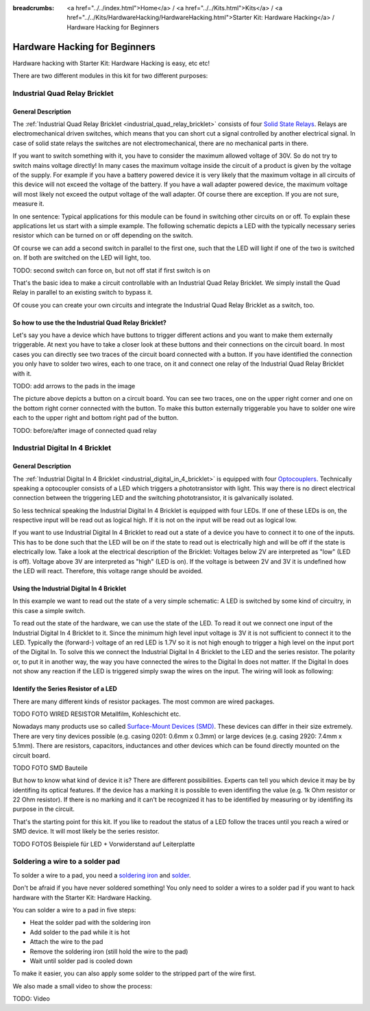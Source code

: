 
:breadcrumbs: <a href="../../index.html">Home</a> / <a href="../../Kits.html">Kits</a> / <a href="../../Kits/HardwareHacking/HardwareHacking.html">Starter Kit: Hardware Hacking</a> / Hardware Hacking for Beginners 

.. _starter_kit_hardware_hacking_for_beginners:

Hardware Hacking for Beginners
==============================

Hardware hacking with Starter Kit: Hardware Hacking is easy, etc etc!

There are two different modules in this kit for two different purposes:

Industrial Quad Relay Bricklet
------------------------------

General Description
^^^^^^^^^^^^^^^^^^^

The :ref:`Industrial Quad Relay Bricklet <industrial_quad_relay_bricklet>`
consists of four
`Solid State Relays <http://en.wikipedia.org/wiki/Solid_state_relay>`__.
Relays are electromechanical driven switches, which means that you can short 
cut a signal controlled by another electrical signal. In case of solid state 
relays the switches are not electromechanical, there are no mechanical parts 
in there.

If you want to switch something with it, you have to consider the maximum 
allowed voltage of 30V. So do not try to switch mains voltage directly!
In many cases the maximum voltage inside the circuit of 
a product is given by the voltage of the supply. For example if you have a 
battery powered device it is very likely that the maximum voltage in all 
circuits of this device will not exceed the voltage of the battery. If you 
have a wall adapter powered device, the maximum voltage will most likely
not exceed the output voltage of the wall adapter. Of course there are exception.
If you are not sure, measure it.

In one sentence: Typical applications for this module can be found in
switching other circuits on or off. To explain these applications
let us start with a simple example. The following schematic
depicts a LED with the typically necessary series resistor which can
be turned on or off depending on the switch.

.. image:: /Images/Kits/hardware_hacking_for_beginner_schematic_off_350.jpg
   :scale: 100 %
   :alt: Example Schematic with Battery, Switch and LED, switched off
   :align: center
   :target: ../../_images/Kits/hardware_hacking_for_beginner_schematic_off_1500.jpg

.. image:: /Images/Kits/hardware_hacking_for_beginner_schematic_on_350.jpg
   :scale: 100 %
   :alt: Example Schematic with Battery, Switch and LED, switched on
   :align: center
   :target: ../../_images/Kits/hardware_hacking_for_beginner_schematic_on_1500.jpg

Of course we can add a second switch in parallel to the first one, such that
the LED will light if one of the two is switched on. If both are switched on
the LED will light, too.

TODO: second switch can force on, but not off stat if first switch is on

.. image:: /Images/Kits/hardware_hacking_for_beginner_schematic_two_switches_350.jpg
   :scale: 100 %
   :alt: Example Schematic with Battery, Switch and LED, with two switches
   :align: center
   :target: ../../_images/Kits/hardware_hacking_for_beginner_schematic_two_switches_1500.jpg

That's the basic idea to make a circuit controllable with an Industrial Quad 
Relay Bricklet. We simply install the Quad Relay in parallel to an existing
switch to bypass it.

.. image:: /Images/Kits/hardware_hacking_for_beginner_schematic_switch_qr_350.jpg
   :scale: 100 %
   :alt: Example Schematic with Battery, Switch and LED and Industrial Quad Relay Bricklet
   :align: center
   :target: ../../_images/Kits/hardware_hacking_for_beginner_schematic_switch_qr_1500.jpg

Of couse you can create your own circuits and integrate the Industrial Quad 
Relay Bricklet as a switch, too.

So how to use the the Industrial Quad Relay Bricklet?
^^^^^^^^^^^^^^^^^^^^^^^^^^^^^^^^^^^^^^^^^^^^^^^^^^^^^

Let's say you have a device which have buttons to trigger different actions
and you want to make them externally triggerable. At next you have to take a 
closer look at these buttons and their connections on the circuit board. 
In most cases you can directly see two traces of the circuit board connected
with a button. If you have identified the connection you only have to solder
two wires, each to one trace, on it and connect one relay of the Industrial
Quad Relay Bricklet with it.

.. image:: /Images/Kits/hardware_hacking_garage_remote_top_closeup.jpg
   :scale: 100 %
   :alt: Button on circuit board closeup
   :align: center
   :target: ../../_images/Kits/hardware_hacking_garage_remote_top_closeup.jpg

TODO: add arrows to the pads in the image

The picture above depicts a button on a circuit board. You can see two traces,
one on the upper right corner and one on the bottom right corner
connected with the button. To make this button externally triggerable you have
to solder one wire each to the upper right and bottom right pad of the button.

TODO: before/after image of connected quad relay


Industrial Digital In 4 Bricklet
--------------------------------

General Description
^^^^^^^^^^^^^^^^^^^

The :ref:`Industrial Digital In 4 Bricklet <industrial_digital_in_4_bricklet>` is
equipped with four `Optocouplers <http://en.wikipedia.org/wiki/Optocoupler>`__.
Technically speaking a optocoupler consists of a LED which triggers a phototransistor
with light. This way there is no direct electrical connection between the
triggering LED and the switching phototransistor, it is galvanically isolated.

So less technical speaking the Industrial Digital In 4 Bricklet is equipped
with four LEDs. If one of these LEDs is on, the respective input will be
read out as logical high. If it is not on the input will be read out as
logical low.

If you want to use Industrial Digital In 4 Bricklet to read out a state of
a device you have to connect it to one of the inputs. This has to be done such
that the LED will be on if the state to read out is electrically high and will
be off if the state is electrically low. Take a look at the electrical
description of the Bricklet:
Voltages below 2V are interpreted as "low" (LED is off). Voltage above
3V are interpreted as "high" (LED is on). If the voltage is between 2V and 3V
it is undefined how the LED will react. Therefore, this voltage range should be
avoided.

Using the Industrial Digital In 4 Bricklet
^^^^^^^^^^^^^^^^^^^^^^^^^^^^^^^^^^^^^^^^^^

In this example we want to read out the state of a very simple schematic:
A LED is switched by some kind of circuitry, in this case a
simple switch.

.. image:: /Images/Kits/hardware_hacking_for_beginner_schematic_off_350.jpg
   :scale: 100 %
   :alt: Example Schematic with Battery, Switch and LED, switched off
   :align: center
   :target: ../../_images/Kits/hardware_hacking_for_beginner_schematic_off_1500.jpg

To read out the state of the hardware, we can use the state of the LED. To read 
it out we connect one input of the Industrial Digital In 4 Bricklet to it. Since
the minimum high level input voltage is 3V it is not sufficient to connect it
to the LED. Typically the (forward-) voltage of an red LED is 1.7V so it is not 
high enough to trigger a high level on the input port of the Digital In.
To solve this we connect the Industrial Digital In 4 Bricklet to the LED and the
series resistor. The polarity or, to put it in another way, the way you have 
connected the wires to the Digital In does not matter. If the Digital In does
not show any reaction if the LED is triggered simply swap the wires on
the input. The wiring will look as following:

.. image:: /Images/Kits/hardware_hacking_for_beginner_schematic_switch_digital_in_350.jpg
   :scale: 100 %
   :alt: Example Schematic with Battery, Switch and LED and Industrial Digital In 4 Bricklet
   :align: center
   :target: ../../_images/Kits/hardware_hacking_for_beginner_schematic_switch_digital_in_1500.jpg

Identify the Series Resistor of a LED
^^^^^^^^^^^^^^^^^^^^^^^^^^^^^^^^^^^^^

There are many different kinds of resistor packages. The most common 
are wired packages.

TODO FOTO WIRED RESISTOR  Metallfilm, Kohleschicht etc.

Nowadays many products use so called `Surface-Mount Devices (SMD)
<http://en.wikipedia.org/wiki/Surface-mount_device>`__.
These devices can differ in their size extremely. There are very tiny devices
possible (e.g. casing 0201: 0.6mm x 0.3mm) or large devices (e.g. casing 2920: 
7.4mm x 5.1mm). There are resistors, capacitors, inductances and other devices 
which can be found directly mounted on the circuit board. 

TODO FOTO SMD Bauteile

But how to know what kind of device it is?
There are different possibilities. Experts can tell you which device it may be
by identifing its optical features. If the device has a marking it is possible
to even identifing the value (e.g. 1k Ohm resistor or 22 Ohm resistor). If 
there is no marking and it can't be recognized it has to be identified by
measuring or by identifing its purpose in the circuit.

That's the starting point for this kit. If you like to readout the status of a 
LED follow the traces until you reach a wired or SMD device. It will most likely
be the series resistor.

TODO FOTOS Beispiele für LED + Vorwiderstand auf Leiterplatte


Soldering a wire to a solder pad
--------------------------------

To solder a wire to a pad, you need a 
`soldering iron <http://en.wikipedia.org/wiki/Soldering_iron>`__ 
and `solder <http://en.wikipedia.org/wiki/Solder>`__.

Don't be afraid if you have never soldered something! You only
need to solder a wires to a solder pad if you want to hack
hardware with the Starter Kit: Hardware Hacking.

You can solder a wire to a pad in five steps:

* Heat the solder pad with the soldering iron
* Add solder to the pad while it is hot
* Attach the wire to the pad
* Remove the soldering iron (still hold the wire to the pad)
* Wait until solder pad is cooled down

To make it easier, you can also apply some solder to the
stripped part of the wire first.

We also made a small video to show the process:

TODO: Video
